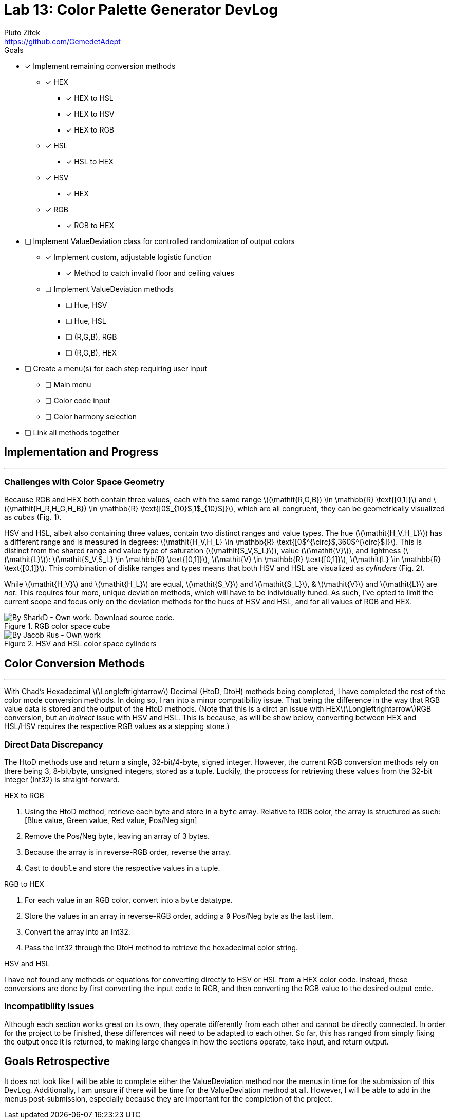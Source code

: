 = Lab 13: Color Palette Generator DevLog
Pluto Zitek <https://github.com/GemedetAdept>

:description: DevLog for Lab 13 of my work on the color palette generator.
:url-repo: https://github.com/GemedetAdept/cs1400-color-palette-generator
:stem: latexmath


.Goals
****
* [x] Implement remaining conversion methods
** [x] HEX
*** [x] HEX to HSL
*** [x] HEX to HSV
*** [x] HEX to RGB
** [x] HSL
*** [x] HSL to HEX
** [x] HSV
*** [x] HEX
** [x] RGB
*** [x] RGB to HEX
* [ ] Implement ValueDeviation class for controlled randomization of output colors
** [x] Implement custom, adjustable logistic function
*** [x] Method to catch invalid floor and ceiling values
** [ ] Implement ValueDeviation methods
*** [ ] Hue, HSV
*** [ ] Hue, HSL
*** [ ] (R,G,B), RGB
*** [ ] (R,G,B), HEX
* [ ] Create a menu(s) for each step requiring user input
** [ ] Main menu
** [ ] Color code input
** [ ] Color harmony selection
* [ ] Link all methods together 
****

== Implementation and Progress
---

=== Challenges with Color Space Geometry
Because RGB and HEX both contain three values, each with the same range stem:[(\mathit{R,G,B}) \in \mathbb{R} \text{[0,1\]}] and stem:[(\mathit{H_R,H_G,H_B}) \in \mathbb{R} \text{[0$_{10}$,1$_{10}$\]}], which are all congruent, they can be geometrically visualized as _cubes_ (Fig. 1).

HSV and HSL, albeit also containing three values, contain two distinct ranges and value types. The hue (stem:[\mathit{H_V,H_L}]) has a different range and is measured in degrees: stem:[\mathit{H_V,H_L} \in \mathbb{R} \text{[0$^{\circ}$,360$^{\circ}$\]}]. This is distinct from the shared range and value type of saturation (stem:[\mathit{S_V,S_L}]), value (stem:[\mathit{V}]), and lightness (stem:[\mathit{L}]): stem:[\mathit{S_V,S_L} \in \mathbb{R} \text{[0,1\]}], stem:[\mathit{V} \in \mathbb{R} \text{[0,1\]}], stem:[\mathit{L} \in \mathbb{R} \text{[0,1\]}]. This combination of dislike ranges and types means that both HSV and HSL are visualized as _cylinders_ (Fig. 2). 

While stem:[\mathit{H_V}] and stem:[\mathit{H_L}] are equal, stem:[\mathit{S_V}] and stem:[\mathit{S_L}], & stem:[\mathit{V}] and stem:[\mathit{L}] are _not_. This requires four more, unique deviation methods, which will have to be individually tuned. As such, I've opted to limit the current scope and focus only on the deviation methods for the hues of HSV and HSL, and for all values of RGB and HEX. 

.RGB color space cube
[By SharkD - Own work. Download source code., CC BY-SA 3.0, https://commons.wikimedia.org/w/index.php?curid=9803283]
image::RGB_Cube_Show_lowgamma_cutout_b.png[]

.HSV and HSL color space cylinders
[By Jacob Rus - Own work, CC BY-SA 3.0, https://commons.wikimedia.org/w/index.php?curid=9445469]
image::Hsl-hsv_models.svg.png[]

== Color Conversion Methods
--- 

With Chad's Hexadecimal stem:[\Longleftrightarrow] Decimal (HtoD, DtoH) methods being completed, I have completed the rest of the color mode conversion methods. In doing so, I ran into a minor compatibility issue. That being the difference in the way that RGB value data is stored and the output of the HtoD methods. (Note that this is a dirct an issue with HEXstem:[\Longleftrightarrow]RGB conversion, but an _indirect_ issue with HSV and HSL. This is because, as will be show below, converting between HEX and HSL/HSV requires the respective RGB values as a stepping stone.)

=== Direct Data Discrepancy

The HtoD methods use and return a single, 32-bit/4-byte, signed integer. However, the current RGB conversion methods rely on there being 3, 8-bit/byte, unsigned integers, stored as a tuple. Luckily, the proccess for retrieving these values from the 32-bit integer (Int32) is straight-forward.

.HEX to RGB
1. Using the HtoD method, retrieve each byte and store in a `byte` array. Relative to RGB color, the array is structured as such: [Blue value, Green value, Red value, Pos/Neg sign]
2. Remove the Pos/Neg byte, leaving an array of 3 bytes.
3. Because the array is in reverse-RGB order, reverse the array.
4. Cast to `double` and store the respective values in a tuple.


.RGB to HEX
1. For each value in an RGB color, convert into a `byte` datatype.
2. Store the values in an array in reverse-RGB order, adding a `0` Pos/Neg byte as the last item.
3. Convert the array into an Int32.
4. Pass the Int32 through the DtoH method to retrieve the hexadecimal color string.

.HSV and HSL
I have not found any methods or equations for converting directly to HSV or HSL from a HEX color code. Instead, these conversions are done by first converting the input code to RGB, and then converting the RGB value to the desired output code.

=== Incompatibility Issues

Although each section works great on its own, they operate differently from each other and cannot be directly connected. In order for the project to be finished, these differences will need to be adapted to each other. So far, this has ranged from simply fixing the output once it is returned, to making large changes in how the sections operate, take input, and return output.

== Goals Retrospective

It does not look like I will be able to complete either the ValueDeviation method nor the menus in time for the submission of this DevLog. Additionally, I am unsure if there will be time for the ValueDeviation method at all. However, I will be able to add in the menus post-submission, especially because they are important for the completion of the project.
